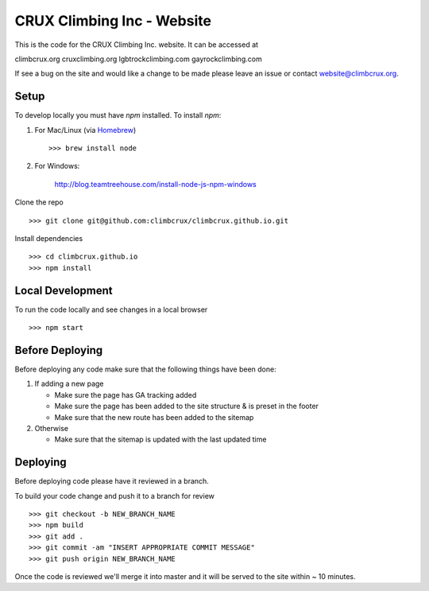 CRUX Climbing Inc - Website
===========================

This is the code for the CRUX Climbing Inc. website. It can be accessed at

climbcrux.org
cruxclimbing.org
lgbtrockclimbing.com
gayrockclimbing.com

If see a bug on the site and would like a change to be made please leave
an issue or contact website@climbcrux.org.


Setup
-----

To develop locally you must have `npm` installed. To install `npm`:

1. For Mac/Linux (via `Homebrew <https://brew.sh/>`_) ::

    >>> brew install node

2. For Windows:

    http://blog.teamtreehouse.com/install-node-js-npm-windows

Clone the repo ::

    >>> git clone git@github.com:climbcrux/climbcrux.github.io.git

Install dependencies ::

    >>> cd climbcrux.github.io
    >>> npm install


Local Development
-----------------

To run the code locally and see changes in a local browser ::

    >>> npm start

Before Deploying
----------------

Before deploying any code make sure that the following things have been done:

1. If adding a new page

   - Make sure the page has GA tracking added
   - Make sure the page has been added to the site structure & is preset in
     the footer
   - Make sure that the new route has been added to the sitemap

2. Otherwise

   - Make sure that the sitemap is updated with the last updated time

Deploying
---------

Before deploying code please have it reviewed in a branch.

To build your code change and push it to a branch for review ::

    >>> git checkout -b NEW_BRANCH_NAME
    >>> npm build
    >>> git add .
    >>> git commit -am "INSERT APPROPRIATE COMMIT MESSAGE"
    >>> git push origin NEW_BRANCH_NAME

Once the code is reviewed we'll merge it into master and it will be
served to the site within ~ 10 minutes.

